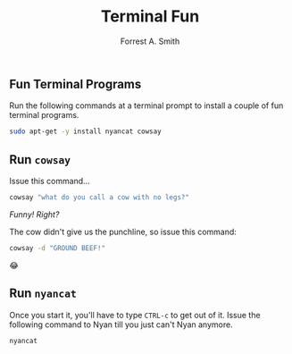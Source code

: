 #+OPTIONS: num:nil toc:nil
#+AUTHOR: Forrest A. Smith
#+TITLE: Terminal Fun
** Fun Terminal Programs
Run the following commands at a terminal prompt to install a couple of fun terminal programs.

#+BEGIN_SRC bash
sudo apt-get -y install nyancat cowsay
#+END_SRC
** Run ~cowsay~
Issue this command...

#+BEGIN_SRC bash
cowsay "what do you call a cow with no legs?"
#+END_SRC

/Funny! Right?/

The cow didn't give us the punchline, so issue this command:

#+BEGIN_SRC bash
cowsay -d "GROUND BEEF!"
#+END_SRC

😂
** Run ~nyancat~

Once you start it, you'll have to type ~CTRL-c~ to get out of it. Issue the following command to Nyan till you just can't Nyan anymore.

#+BEGIN_SRC bash
nyancat
#+END_SRC
